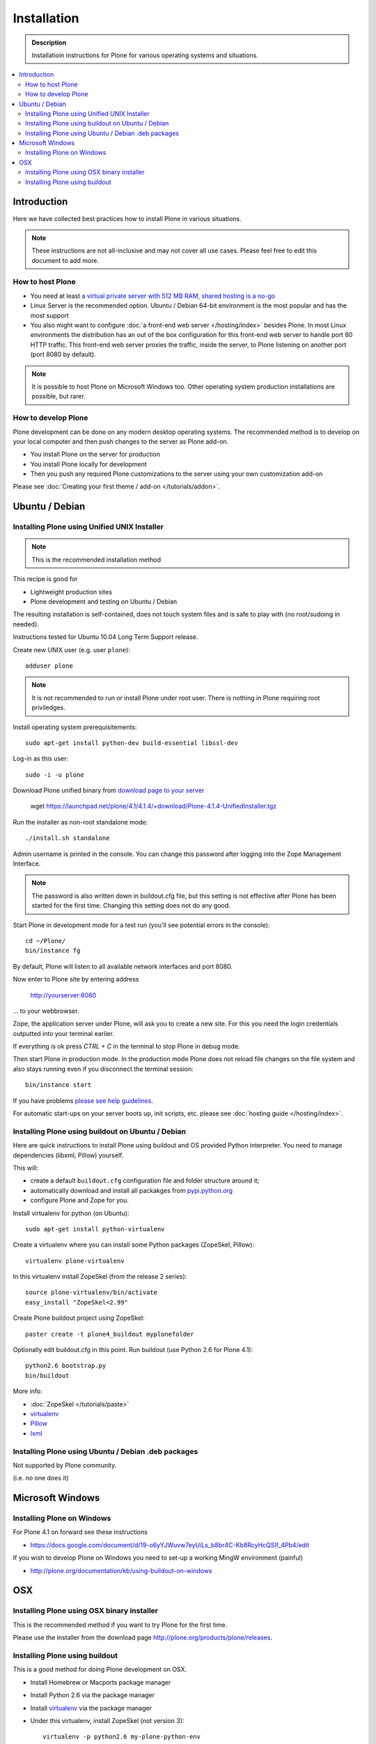 =======================
 Installation
=======================

.. admonition:: Description

    Installatioin instructions for Plone for various
    operating systems and situations. 

.. contents :: :local:

.. highlight:: console

Introduction
=============

Here we have collected best practices how to install Plone in various situations.

.. note ::

  These instructions are not all-inclusive and may not cover all use cases. 
  Please feel free to edit this document to add more.

How to host Plone
--------------------------------------------------------

* You need at least `a virtual private server with 512 MB RAM, shared hosting is a no-go <http://plone.org/documentation/kb/plone-system-requirements>`_

* Linux Server is the recommended option. Ubuntu / Debian 64-bit environment is the most popular and has the most support

* You also might want to configure :doc:`a front-end web server </hosting/index>` besides Plone. In most Linux environments
  the distribution has an out of the box configuration for this front-end web server to handle port 80 HTTP traffic.
  This front-end web server proxies the traffic, inside the server, to Plone listening on another port (port 8080 by default).

.. note ::

  It is possible to host Plone on Microsoft Windows too.
  Other operating system production installations are possible, but rarer.


How to develop Plone
--------------------------------------------------------

Plone development can be done on any modern desktop operating systems.
The recommended method is to develop on your local computer and then push changes to the server as Plone add-on.

* You install Plone on the server for production

* You install Plone locally for development

* Then you push any required Plone customizations to the server using your
  own customization add-on

Please see :doc:`Creating your first theme / add-on </tutorials/addon>`.

Ubuntu / Debian
====================================================

Installing Plone using Unified UNIX Installer 
--------------------------------------------------------

.. note ::

  This is the recommended installation method
  
This recipe is good for

* Lightweight production sites

* Plone development and testing on Ubuntu / Debian  

The resulting installation is self-contained, 
does not touch system files and is safe to play with (no root/sudoing in needed).

Instructions tested for Ubuntu 10.04 Long Term Support release.

Create new UNIX user (e.g. user ``plone``)::

     adduser plone

.. note ::

   It is not recommended to run or install Plone under root user.
   There is nothing in Plone requiring root priviledges.

Install operating system prerequisitements::

     sudo apt-get install python-dev build-essential libssl-dev

Log-in as this user::

     sudo -i -u plone

Download Plone unified binary from `download page to your server <http://plone.org/download>`_

     wget https://launchpad.net/plone/4.1/4.1.4/+download/Plone-4.1.4-UnifiedInstaller.tgz

Run the installer as non-root standalone mode::
   
     ./install.sh standalone

Admin username is printed in the console. You can change this password after logging
into the Zope Management Interface. 

.. note ::

    The password is also written down in buildout.cfg file, but this setting is not 
    effective after Plone has been started for the first time. Changing this setting
    does not do any good.

Start Plone in development mode for a test run (you'll see potential errors in the console)::

     cd ~/Plone/
     bin/instance fg

By default, Plone will listen to all available network interfaces and port 8080.

Now enter to Plone site by entering address 

     http://yourserver:8080 

... to your webbrowser.

Zope, the application server under Plone, will ask you to create a new site.
For this you need the login credentials outputted into your terminal earlier.

If everything is ok press *CTRL + C* in the terminal to stop Plone in debug mode.

Then start Plone in production mode. In the production mode 
Plone does not reload file changes on the file system and also stays running even if you
disconnect the terminal session::
  
    bin/instance start
  
If you have problems `please see help guidelines <http://plone.org/help>`_.

For automatic start-ups on your server boots up, init scripts, etc.
please see :doc:`hosting guide </hosting/index>`. 

Installing Plone using buildout on Ubuntu / Debian
--------------------------------------------------------

Here are quick instructions to install Plone using buildout and OS provided Python interpreter.
You need to manage dependencies (libxml, Pillow) yourself.

This will:

* create a default ``buildout.cfg`` configuration file and folder structure
  around it;
* automatically download and install all packakges from `pypi.python.org <pypi.python.org>`_
* configure Plone and Zope for you.

Install virtualenv for python (on Ubuntu)::

      sudo apt-get install python-virtualenv

Create a virtualenv where you can install some Python packages (ZopeSkel,
Pillow)::
  
      virtualenv plone-virtualenv

In this virtualenv install ZopeSkel (from the release 2 series)::

    source plone-virtualenv/bin/activate
    easy_install "ZopeSkel<2.99"

Create Plone buildout project using ZopeSkel::

    paster create -t plone4_buildout myplonefolder

Optionally edit buildout.cfg in this point.
Run buildout (use Python 2.6 for Plone 4.1)::

    python2.6 bootstrap.py
    bin/buildout

More info:

* :doc:`ZopeSkel </tutorials/paste>` 
* `virtualenv <http://pypi.python.org/pypi/virtualenv>`_ 
* `Pillow <http://pypi.python.org/pypi/Pillow/>`_ 
* `lxml <http://lxml.de/>`_

Installing Plone using Ubuntu / Debian .deb packages
--------------------------------------------------------

Not supported by Plone community.

(i.e. no one does it)

Microsoft Windows
=========================

Installing Plone on Windows
--------------------------------------------------------

For Plone 4.1 on forward see these instructions

* https://docs.google.com/document/d/19-o6yYJWuvw7eyUiLs_b8br4C-Kb8RcyHcQSIf_4Pb4/edit

If you wish to develop Plone on Windows you need to set-up a working MingW environment (painful)

* http://plone.org/documentation/kb/using-buildout-on-windows

OSX
====================================================

Installing Plone using OSX binary installer
--------------------------------------------------------

This is the recommended method if you want to try Plone for the first time.

Please use the installer from the download page `<http://plone.org/products/plone/releases>`_.

Installing Plone using buildout 
--------------------------------------------------------

This is a good method for doing Plone development on OSX.

* Install Homebrew or Macports package manager

* Install Python 2.6 via the package manager

* Install `virtualenv <http://pypi.python.org/pypi/virtualenv>`_ via the package manager

* Under this virtualenv, install ZopeSkel (not version 3)::

     virtualenv -p python2.6 my-plone-python-env
     source my-plone-python-env/bin/activate
     easy_install "ZopeSkel<2.99"

* Then bootstrap Plone 4 installation (using still virtualenv`d python)::

     bin/paster create -t plone4_buildout your-installation-folder
     cd your-installation-folder
     python bootstrap.py
     bin/buildout

